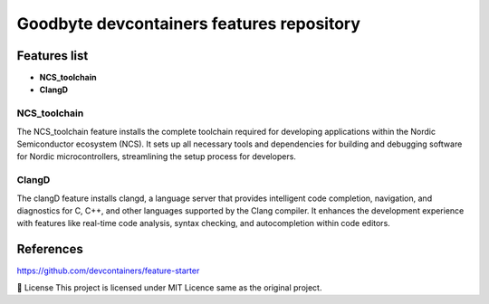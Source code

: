 .. image:: .assets/logo_gb.png
   :alt: Logo GB
   :width: 600
   :allign: center

Goodbyte devcontainers features repository
##########################################


Features list
=============

- **NCS_toolchain**

- **ClangD**

NCS_toolchain
*************

The NCS_toolchain feature installs the complete toolchain required for developing applications within the Nordic Semiconductor ecosystem (NCS). It sets up all necessary tools and dependencies for building and debugging software for Nordic microcontrollers, streamlining the setup process for developers.

ClangD
*************

The clangD feature installs clangd, a language server that provides intelligent code completion, navigation, and diagnostics for C, C++, and other languages supported by the Clang compiler. It enhances the development experience with features like real-time code analysis, syntax checking, and autocompletion within code editors.


References
==========
`<https://github.com/devcontainers/feature-starter>`_


📜 License
This project is licensed under MIT Licence same as the original project.

